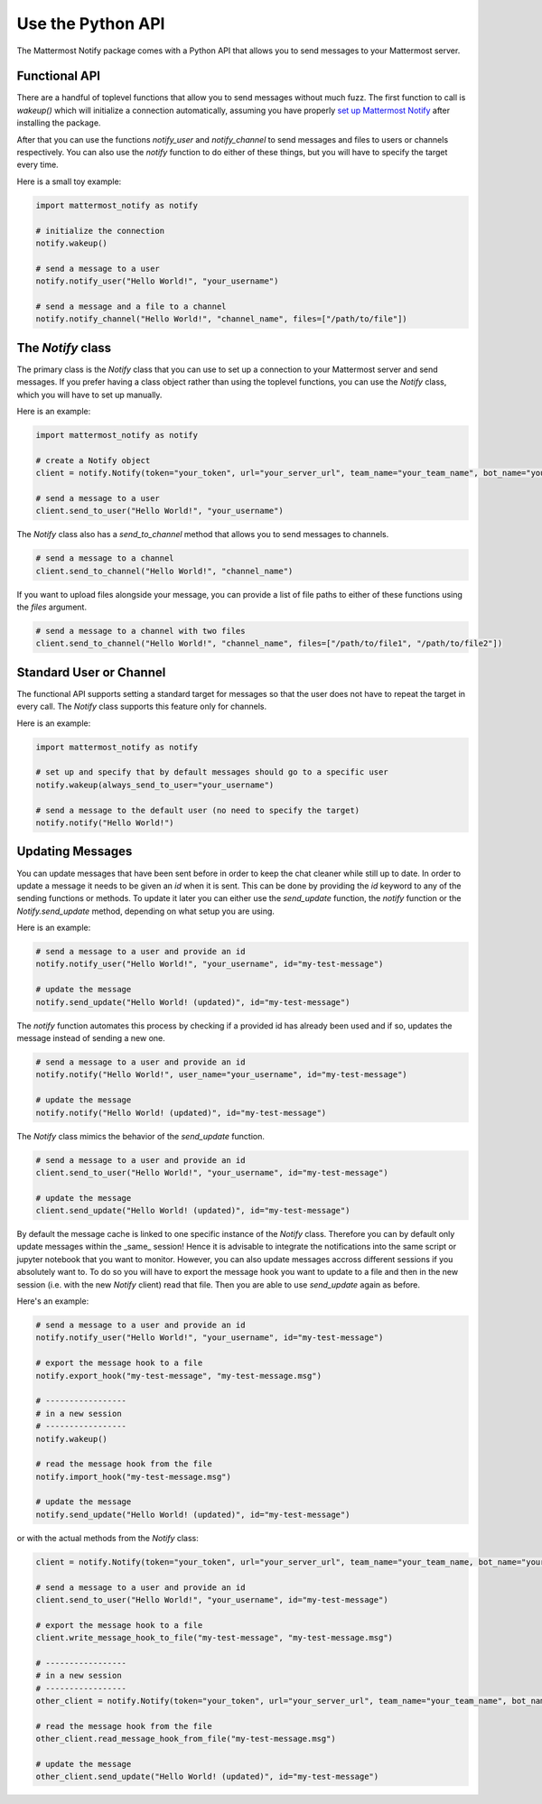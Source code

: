 .. mattermost-notify documentation master file, created by
   sphinx-quickstart on Thu Jan 23 13:11:20 2025.
   You can adapt this file completely to your liking, but it should at least
   contain the root `toctree` directive.


Use the Python API
==================

The Mattermost Notify package comes with a Python API that allows you to send messages to your Mattermost server.

Functional API
--------------

There are a handful of toplevel functions that allow you to send messages without much fuzz.
The first function to call is `wakeup()` which will initialize a connection automatically, assuming you have properly
`set up Mattermost Notify`_ after installing the package.

.. _set up Mattermost Notify: setup_package

After that you can use the functions `notify_user` and `notify_channel` to send messages and files to users or channels respectively.
You can also use the `notify` function to do either of these things, but you will have to specify the target every time.

Here is a small toy example:

.. code:: python

   import mattermost_notify as notify

   # initialize the connection
   notify.wakeup()

   # send a message to a user
   notify.notify_user("Hello World!", "your_username") 

   # send a message and a file to a channel
   notify.notify_channel("Hello World!", "channel_name", files=["/path/to/file"])


The `Notify` class
------------------

The primary class is the `Notify` class that you can use to set up a connection to your Mattermost server and send messages.
If you prefer having a class object rather than using the toplevel functions, you can use the `Notify` class, which you will have to set up manually.

Here is an example:

.. code:: python

   import mattermost_notify as notify

   # create a Notify object
   client = notify.Notify(token="your_token", url="your_server_url", team_name="your_team_name", bot_name="your_bot_name", ssl_verify="ssl_verify_flag")

   # send a message to a user
   client.send_to_user("Hello World!", "your_username")


The `Notify` class also has a `send_to_channel` method that allows you to send messages to channels.

.. code:: python

   # send a message to a channel
   client.send_to_channel("Hello World!", "channel_name")


If you want to upload files alongside your message, you can provide a list of file paths to either of these functions using the `files` argument.

.. code:: python

   # send a message to a channel with two files
   client.send_to_channel("Hello World!", "channel_name", files=["/path/to/file1", "/path/to/file2"])


Standard User or Channel
------------------------

The functional API supports setting a standard target for messages so that the user does not have to repeat the target in every call.
The `Notify` class supports this feature only for channels.

Here is an example:

.. code:: python

   import mattermost_notify as notify

   # set up and specify that by default messages should go to a specific user
   notify.wakeup(always_send_to_user="your_username")

   # send a message to the default user (no need to specify the target)
   notify.notify("Hello World!")



Updating Messages
-----------------

You can update messages that have been sent before in order to keep the chat cleaner while still up to date.
In order to update a message it needs to be given an `id` when it is sent. This can be done by providing the `id` keyword to 
any of the sending functions or methods. To update it later you can either use the `send_update` function, the `notify` function or the `Notify.send_update` method, depending on what setup you are using.

Here is an example:

.. code:: python

   # send a message to a user and provide an id
   notify.notify_user("Hello World!", "your_username", id="my-test-message")

   # update the message
   notify.send_update("Hello World! (updated)", id="my-test-message")


The `notify` function automates this process by checking if a provided id has already been used and if so, updates the message instead of sending a new one.

.. code:: python

   # send a message to a user and provide an id
   notify.notify("Hello World!", user_name="your_username", id="my-test-message")

   # update the message
   notify.notify("Hello World! (updated)", id="my-test-message")


The `Notify` class mimics the behavior of the `send_update` function.

.. code:: python

   # send a message to a user and provide an id
   client.send_to_user("Hello World!", "your_username", id="my-test-message")

   # update the message
   client.send_update("Hello World! (updated)", id="my-test-message")


By default the message cache is linked to one specific instance of the `Notify` class. Therefore you can by default only update messages
within the _same_ session! Hence it is advisable to integrate the notifications into the same script or jupyter notebook that you want to monitor. 
However, you can also update messages accross different sessions if you absolutely want to. To do so you will have to export the message hook you want to update
to a file and then in the new session (i.e. with the new `Notify` client) read that file. Then you are able to use `send_update` again as before.

Here's an example:

.. code:: python

   # send a message to a user and provide an id
   notify.notify_user("Hello World!", "your_username", id="my-test-message")

   # export the message hook to a file
   notify.export_hook("my-test-message", "my-test-message.msg")

   # -----------------  
   # in a new session
   # -----------------
   notify.wakeup()

   # read the message hook from the file
   notify.import_hook("my-test-message.msg")

   # update the message
   notify.send_update("Hello World! (updated)", id="my-test-message")


or with the actual methods from the `Notify` class:

.. code:: python

   client = notify.Notify(token="your_token", url="your_server_url", team_name="your_team_name, bot_name="your_bot_name", ssl_verify="ssl_verify_flag")

   # send a message to a user and provide an id
   client.send_to_user("Hello World!", "your_username", id="my-test-message")

   # export the message hook to a file
   client.write_message_hook_to_file("my-test-message", "my-test-message.msg")

   # -----------------  
   # in a new session
   # -----------------
   other_client = notify.Notify(token="your_token", url="your_server_url", team_name="your_team_name", bot_name="your_bot_name", ssl_verify="ssl_verify_flag")
   
   # read the message hook from the file
   other_client.read_message_hook_from_file("my-test-message.msg")

   # update the message
   other_client.send_update("Hello World! (updated)", id="my-test-message")
   
